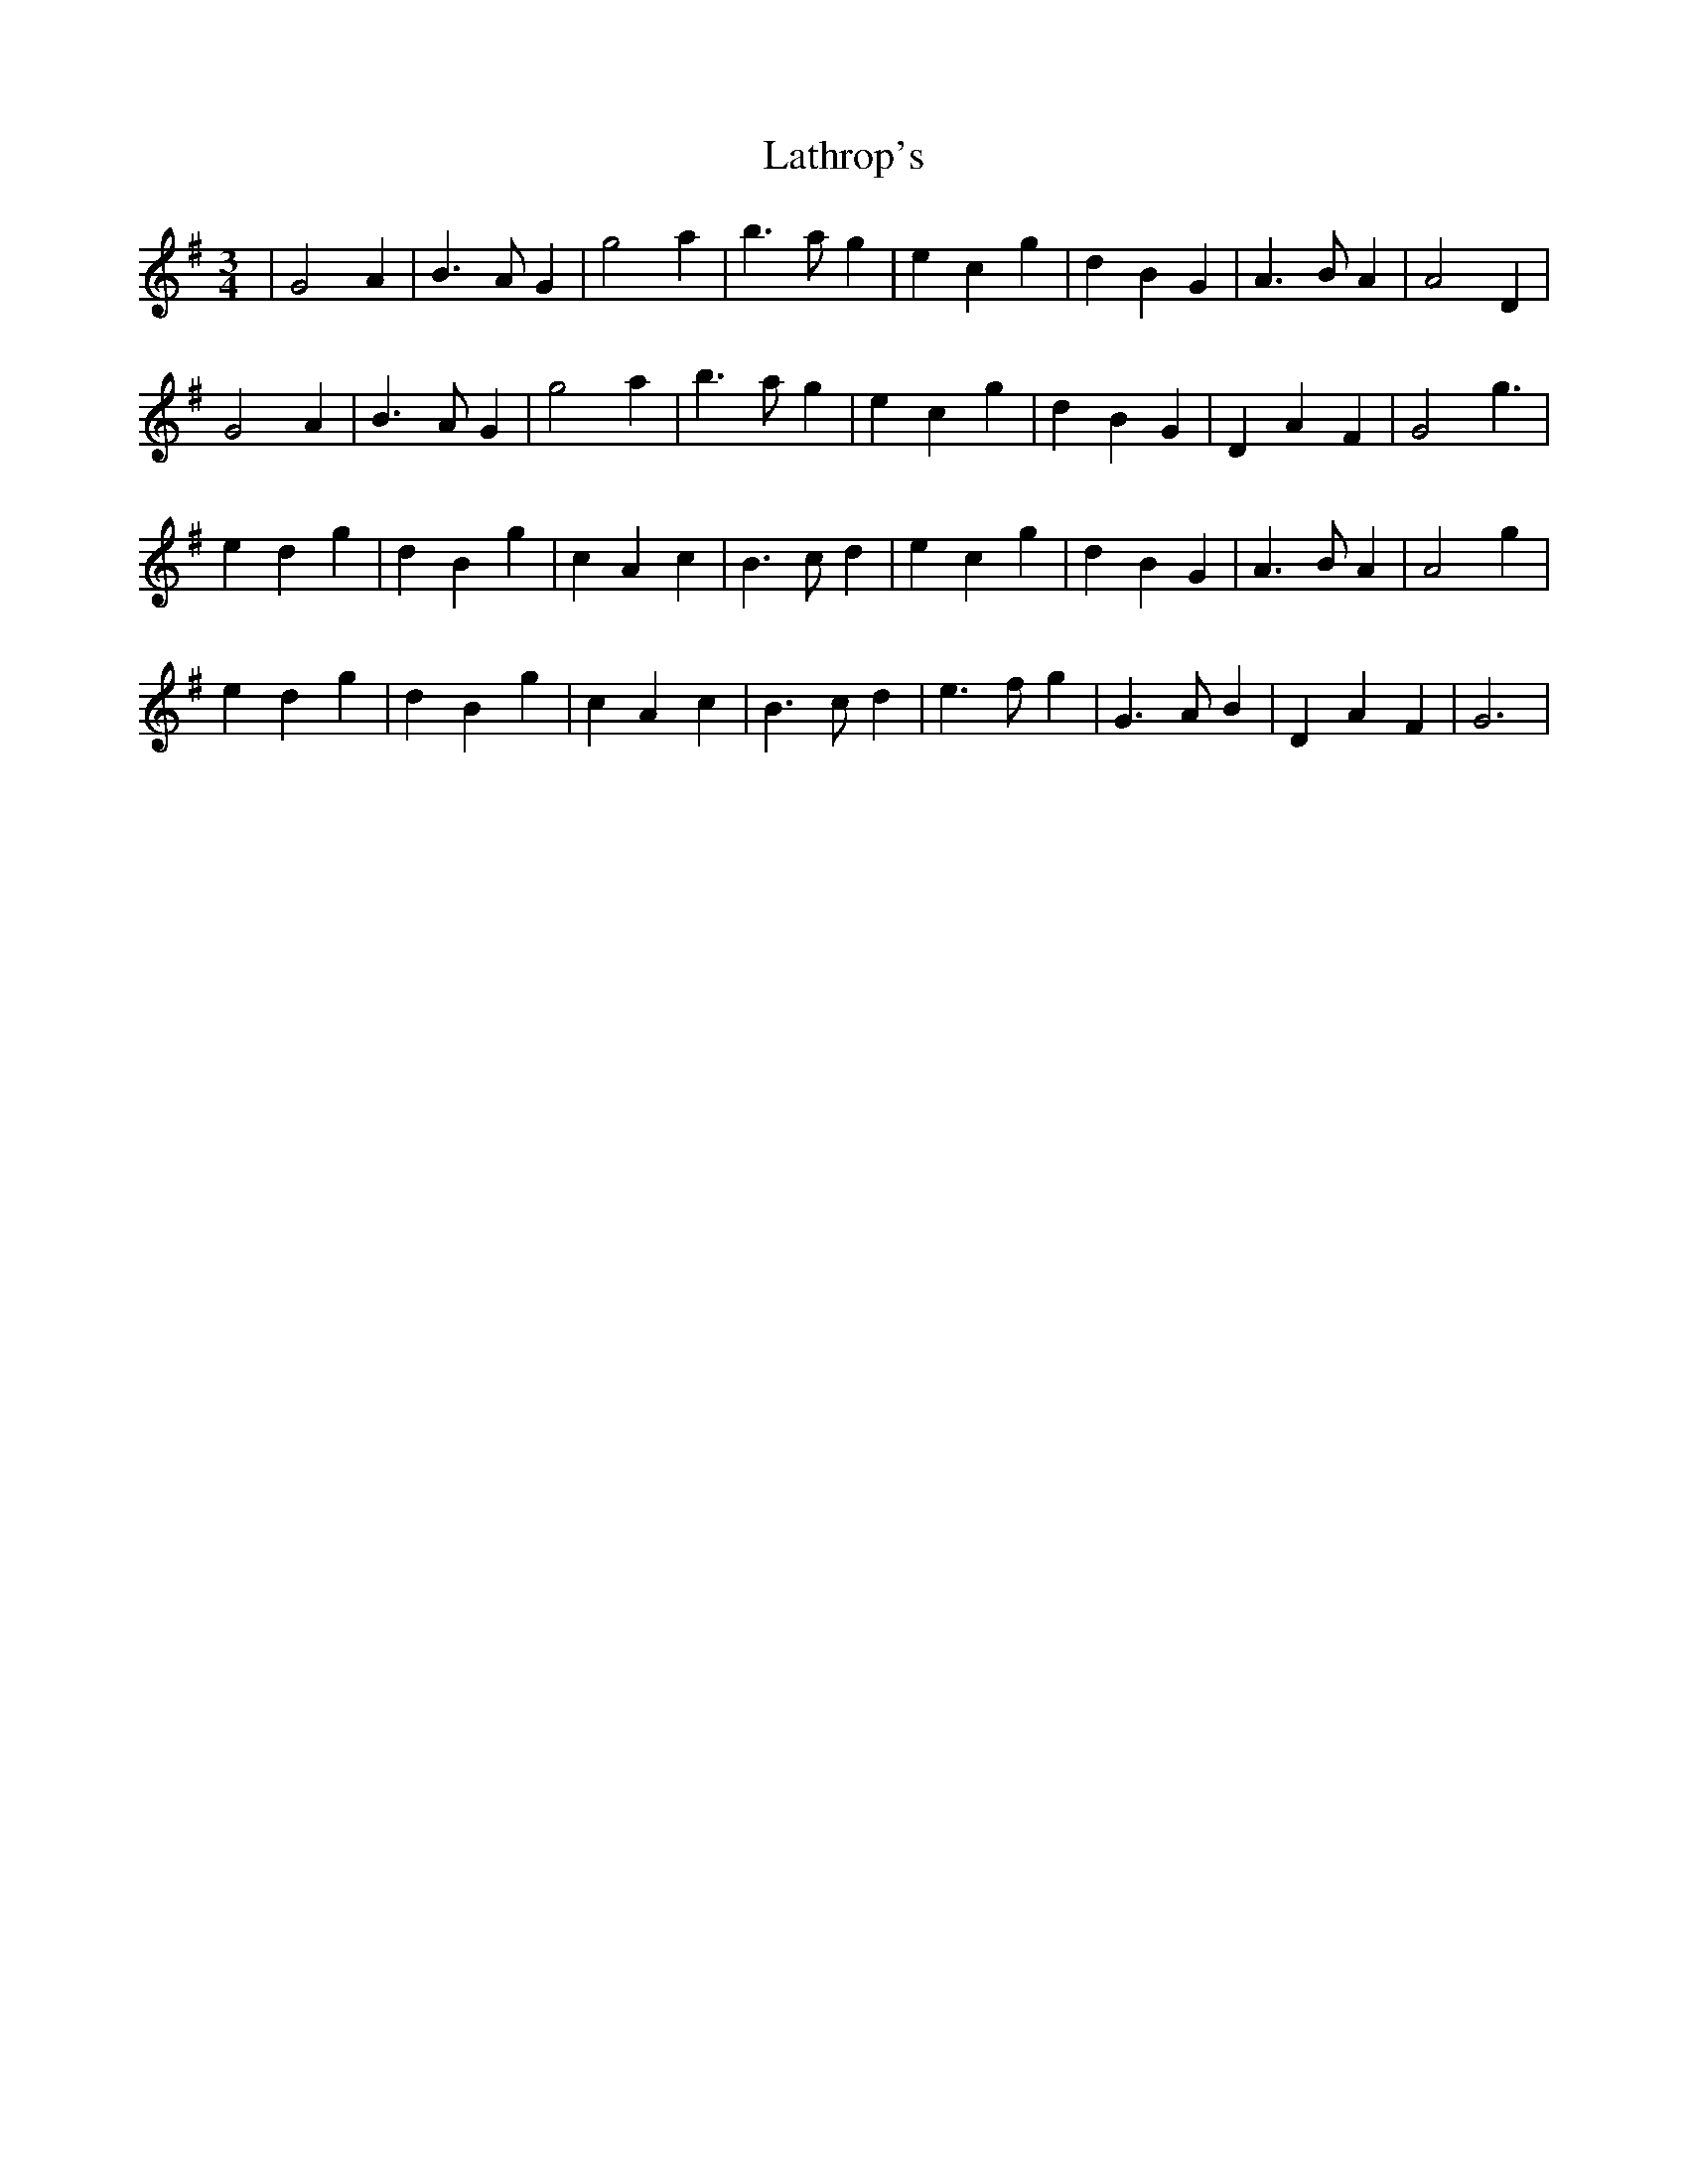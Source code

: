 X: 23069
T: Lathrop's
R: waltz
M: 3/4
K: Gmajor
|G4A2|B3AG2|g4a2|b3ag2|e2c2g2|d2B2G2|A3B A2|A4D2|
G4A2|B3AG2|g4a2|b3ag2|e2c2g2|d2B2G2|D2A2F2|G4g3|
e2d2g2|d2B2g2|c2A2c2|B3cd2|e2c2g2|d2B2G2|A3BA2|A4g2|
e2d2g2|d2B2g2|c2A2c2|B3cd2|e3fg2|G3AB2|D2A2F2|G6|

